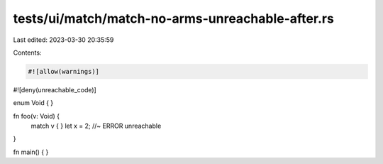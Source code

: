 tests/ui/match/match-no-arms-unreachable-after.rs
=================================================

Last edited: 2023-03-30 20:35:59

Contents:

.. code-block:: rs

    #![allow(warnings)]
#![deny(unreachable_code)]

enum Void { }

fn foo(v: Void) {
    match v { }
    let x = 2; //~ ERROR unreachable
}

fn main() {
}


